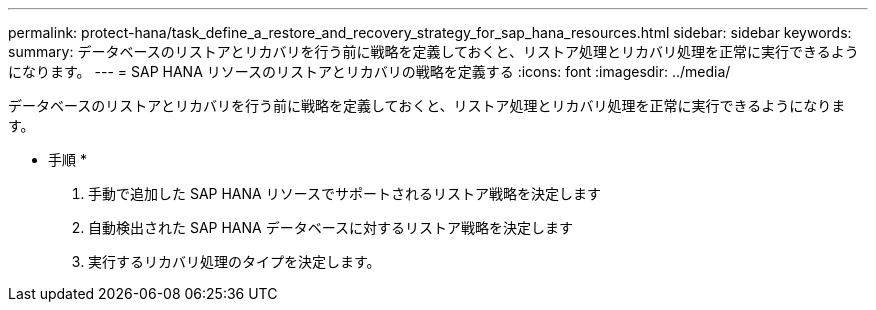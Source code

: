 ---
permalink: protect-hana/task_define_a_restore_and_recovery_strategy_for_sap_hana_resources.html 
sidebar: sidebar 
keywords:  
summary: データベースのリストアとリカバリを行う前に戦略を定義しておくと、リストア処理とリカバリ処理を正常に実行できるようになります。 
---
= SAP HANA リソースのリストアとリカバリの戦略を定義する
:icons: font
:imagesdir: ../media/


[role="lead"]
データベースのリストアとリカバリを行う前に戦略を定義しておくと、リストア処理とリカバリ処理を正常に実行できるようになります。

* 手順 *

. 手動で追加した SAP HANA リソースでサポートされるリストア戦略を決定します
. 自動検出された SAP HANA データベースに対するリストア戦略を決定します
. 実行するリカバリ処理のタイプを決定します。

